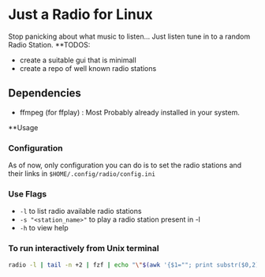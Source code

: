 * Just a Radio for Linux
Stop panicking about what music to listen... Just listen tune in to a random Radio Station.
**TODOS:
	+ create a suitable gui that is minimall
	+ create a repo of well known radio stations
** Dependencies 
	* ffmpeg (for ffplay) : Most Probably already installed in your system.
**Usage
*** Configuration
As of now, only configuration you can do is to set the radio stations and their links in =$HOME/.config/radio/config.ini=
*** Use Flags
+ =-l= 			to list radio available radio stations
+ =-s "<station_name>"= to play a radio station present in -l
+ =-h= 			to view help 
*** To run interactively from Unix terminal 
#+begin_src sh
radio -l | tail -n +2 | fzf | echo "\"$(awk '{$1=""; print substr($0,2)}')\"" | xargs -r radio -s
#+end_src
